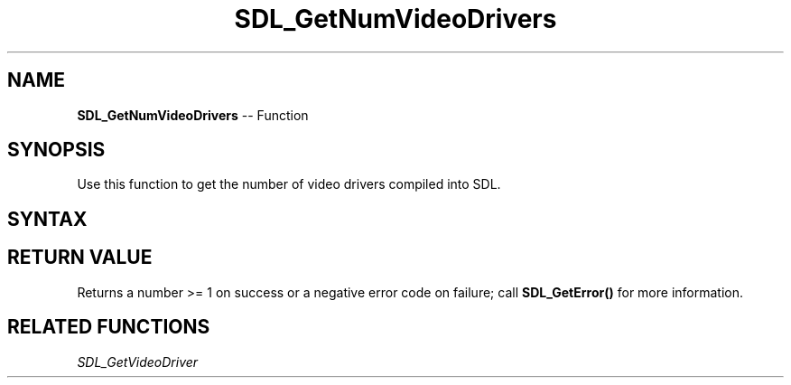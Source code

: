 .TH SDL_GetNumVideoDrivers 3 "2018.10.07" "https://github.com/haxpor/sdl2-manpage" "SDL2"
.SH NAME
\fBSDL_GetNumVideoDrivers\fR -- Function

.SH SYNOPSIS
Use this function to get the number of video drivers compiled into SDL.

.SH SYNTAX
.TS
tab(:) allbox;
a.
T{
.nf
int SDL_GetNumVideoDrivers(void)
.fi
T}
.TE

.SH RETURN VALUE
Returns a number >= 1 on success or a negative error code on failure; call \fBSDL_GetError()\fR for more information.

.SH RELATED FUNCTIONS
\fISDL_GetVideoDriver

